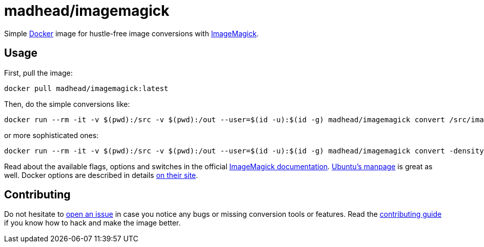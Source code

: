 = madhead/imagemagick

Simple https://docker.com[Docker] image for hustle-free image conversions with https://imagemagick.org[ImageMagick].

== Usage

First, pull the image:

[source, bash]
----
docker pull madhead/imagemagick:latest
----

Then, do the simple conversions like:

[source, bash]
----
docker run --rm -it -v $(pwd):/src -v $(pwd):/out --user=$(id -u):$(id -g) madhead/imagemagick convert /src/image.svg /out/image.png
----

or more sophisticated ones:

[source, bash]
----
docker run --rm -it -v $(pwd):/src -v $(pwd):/out --user=$(id -u):$(id -g) madhead/imagemagick convert -density 300 /src/document.pdf -background white -alpha remove -quality 90 /out/document.png
----

Read about the available flags, options and switches in the official https://imagemagick.org/script/convert.php[ImageMagick documentation].
http://manpages.ubuntu.com/manpages/precise/en/man1/convert.1.html[Ubuntu's manpage] is great as well.
Docker options are described in details https://docs.docker.com/engine/reference/run[on their site].

== Contributing

Do not hesitate to https://github.com/madhead/imagemagick/issues/new[open an issue] in case you notice any bugs or missing conversion tools or features.
Read the link:.github/CONTRIBUTING.adoc[contributing guide] if you know how to hack and make the image better.
